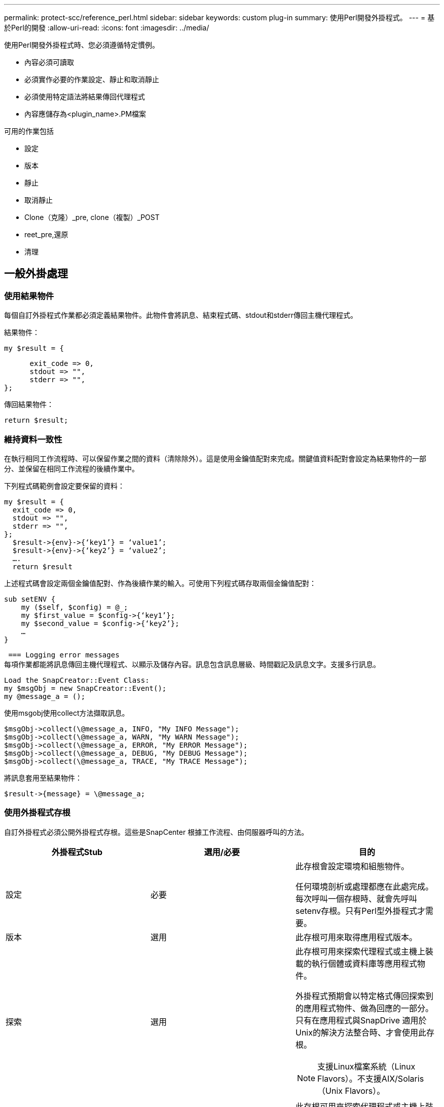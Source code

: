 ---
permalink: protect-scc/reference_perl.html 
sidebar: sidebar 
keywords: custom plug-in 
summary: 使用Perl開發外掛程式。 
---
= 基於Perl的開發
:allow-uri-read: 
:icons: font
:imagesdir: ../media/


[role="lead"]
使用Perl開發外掛程式時、您必須遵循特定慣例。

* 內容必須可讀取
* 必須實作必要的作業設定、靜止和取消靜止
* 必須使用特定語法將結果傳回代理程式
* 內容應儲存為<plugin_name>.PM檔案


可用的作業包括

* 設定
* 版本
* 靜止
* 取消靜止
* Clone（克隆）_pre, clone（複製）_POST
* reet_pre,還原
* 清理




== 一般外掛處理



=== 使用結果物件

每個自訂外掛程式作業都必須定義結果物件。此物件會將訊息、結束程式碼、stdout和stderr傳回主機代理程式。

結果物件：

 my $result = {
....
      exit_code => 0,
      stdout => "",
      stderr => "",
};
....
傳回結果物件：

 return $result;


=== 維持資料一致性

在執行相同工作流程時、可以保留作業之間的資料（清除除外）。這是使用金鑰值配對來完成。關鍵值資料配對會設定為結果物件的一部分、並保留在相同工作流程的後續作業中。

下列程式碼範例會設定要保留的資料：

....
my $result = {
  exit_code => 0,
  stdout => "",
  stderr => "",
};
  $result->{env}->{‘key1’} = ‘value1’;
  $result->{env}->{‘key2’} = ‘value2’;
  ….
  return $result
....
上述程式碼會設定兩個金鑰值配對、作為後續作業的輸入。可使用下列程式碼存取兩個金鑰值配對：

....
sub setENV {
    my ($self, $config) = @_;
    my $first_value = $config->{‘key1’};
    my $second_value = $config->{‘key2’};
    …
}
....
 === Logging error messages
每項作業都能將訊息傳回主機代理程式、以顯示及儲存內容。訊息包含訊息層級、時間戳記及訊息文字。支援多行訊息。

....
Load the SnapCreator::Event Class:
my $msgObj = new SnapCreator::Event();
my @message_a = ();
....
使用msgobj使用collect方法擷取訊息。

....
$msgObj->collect(\@message_a, INFO, "My INFO Message");
$msgObj->collect(\@message_a, WARN, "My WARN Message");
$msgObj->collect(\@message_a, ERROR, "My ERROR Message");
$msgObj->collect(\@message_a, DEBUG, "My DEBUG Message");
$msgObj->collect(\@message_a, TRACE, "My TRACE Message");
....
將訊息套用至結果物件：

 $result->{message} = \@message_a;


=== 使用外掛程式存根

自訂外掛程式必須公開外掛程式存根。這些是SnapCenter 根據工作流程、由伺服器呼叫的方法。

|===
| 外掛程式Stub | 選用/必要 | 目的 


 a| 
設定
 a| 
必要
 a| 
此存根會設定環境和組態物件。

任何環境剖析或處理都應在此處完成。每次呼叫一個存根時、就會先呼叫setenv存根。只有Perl型外掛程式才需要。



 a| 
版本
 a| 
選用
 a| 
此存根可用來取得應用程式版本。



 a| 
探索
 a| 
選用
 a| 
此存根可用來探索代理程式或主機上裝載的執行個體或資料庫等應用程式物件。

外掛程式預期會以特定格式傳回探索到的應用程式物件、做為回應的一部分。只有在應用程式與SnapDrive 適用於Unix的解決方法整合時、才會使用此存根。


NOTE: 支援Linux檔案系統（Linux Flavors）。不支援AIX/Solaris（Unix Flavors）。



 a| 
探索完成
 a| 
選用
 a| 
此存根可用來探索代理程式或主機上裝載的執行個體或資料庫等應用程式物件。

外掛程式預期會以特定格式傳回探索到的應用程式物件、做為回應的一部分。只有在應用程式與SnapDrive 適用於Unix的解決方法整合時、才會使用此存根。


NOTE: 支援Linux檔案系統（Linux Flavors）。不支援AIX和Solaris（Unix Flavors）。



 a| 
靜止
 a| 
必要
 a| 
此存根負責執行靜止、也就是將應用程式置於可建立Snapshot複本的狀態。這在Snapshot複製作業之前稱為。保留的應用程式中繼資料應設定為回應的一部分、在後續複製或還原作業期間、應以組態參數的形式、傳回對應儲存Snapshot複本上的中繼資料。



 a| 
取消靜止
 a| 
必要
 a| 
此存根負責執行靜止、也就是將應用程式置於正常狀態。建立Snapshot複本之後就會呼叫此功能。



 a| 
Clone預先複製
 a| 
選用
 a| 
此存根負責執行預先複製工作。這假設您使用內建SnapCenter 的「還原伺服器複製」介面、並在執行複製作業時觸發。



 a| 
Clone複製POST
 a| 
選用
 a| 
此存根負責執行複製後的工作。這假設您使用內建SnapCenter 的「還原伺服器複製」介面、而且只有在執行複製作業時才會觸發。



 a| 
reet_pre
 a| 
選用
 a| 
此存根負責執行預先儲存的工作。這假設您使用內建SnapCenter 的還原伺服器介面、並在執行還原作業時觸發。



 a| 
還原
 a| 
選用
 a| 
此存根負責執行應用程式還原工作。這是假設您使用內建SnapCenter 的「還原伺服器」介面、而且只有在執行還原作業時才會觸發。



 a| 
清理
 a| 
選用
 a| 
此存根負責在備份、還原或複製作業之後執行清除作業。清除作業可以是在正常工作流程執行期間、或是在工作流程失敗時進行。您可以參照組態參數動作來推斷呼叫清除的工作流程名稱、此動作可以是備份、cloneVolAndLun或fileVolRestore。組態參數error_message會指出執行工作流程時是否有任何錯誤。如果已定義「錯誤」訊息而非「空」、則會在工作流程失敗執行期間呼叫清除。



 a| 
app_version
 a| 
選用
 a| 
這個虛設常式是SnapCenter 由效能分析用來取得外掛程式所管理的應用程式版本詳細資料。

|===


=== 外掛程式套件資訊

每個外掛程式都必須具備下列資訊：

....
package MOCK;
our @ISA = qw(SnapCreator::Mod);
=head1 NAME
MOCK - class which represents a MOCK module.
=cut
=head1 DESCRIPTION
MOCK implements methods which only log requests.
=cut
use strict;
use warnings;
use diagnostics;
use SnapCreator::Util::Generic qw ( trim isEmpty );
use SnapCreator::Util::OS qw ( isWindows isUnix getUid
createTmpFile );
use SnapCreator::Event qw ( INFO ERROR WARN DEBUG COMMENT ASUP
CMD DUMP );
my $msgObj = new SnapCreator::Event();
my %config_h = ();
....


=== 營運

您可以對自訂外掛程式所支援的各種作業進行程式碼處理、例如：setenv、Version、Quiesce和unquiesce。



==== setenv作業

使用Perl建立的外掛程式需要設定作業。您可以設定ENV並輕鬆存取外掛程式參數。

....
sub setENV {
    my ($self, $obj) = @_;
    %config_h = %{$obj};
    my $result = {
      exit_code => 0,
      stdout => "",
      stderr => "",
    };
    return $result;
}
....


==== 版本作業

版本作業會傳回應用程式版本資訊。

....
sub version {
  my $version_result = {
    major => 1,
    minor => 2,
    patch => 1,
    build => 0
  };
  my @message_a = ();
  $msgObj->collect(\@message_a, INFO, "VOLUMES
$config_h{'VOLUMES'}");
  $msgObj->collect(\@message_a, INFO,
"$config_h{'APP_NAME'}::quiesce");
  $version_result->{message} = \@message_a;
  return $version_result;
}
....


==== 靜止作業

靜止作業會對資源參數中所列的資源執行應用程式靜止作業。

....
sub quiesce {
  my $result = {
      exit_code => 0,
      stdout => "",
      stderr => "",
  };
  my @message_a = ();
  $msgObj->collect(\@message_a, INFO, "VOLUMES
$config_h{'VOLUMES'}");
  $msgObj->collect(\@message_a, INFO,
"$config_h{'APP_NAME'}::quiesce");
  $result->{message} = \@message_a;
  return $result;
}
....


==== 取消靜止作業

若要取消靜止應用程式、必須執行「取消靜止」作業。資源清單可在資源參數中找到。

....
sub unquiesce {
  my $result = {
      exit_code => 0,
      stdout => "",
      stderr => "",
  };
  my @message_a = ();
  $msgObj->collect(\@message_a, INFO, "VOLUMES
$config_h{'VOLUMES'}");
  $msgObj->collect(\@message_a, INFO,
"$config_h{'APP_NAME'}::unquiesce");
  $result->{message} = \@message_a;
  return $result;
}
....